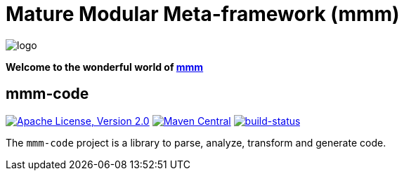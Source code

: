 = Mature Modular Meta-framework (mmm)

image:https://raw.github.com/m-m-m/mmm/master/src/site/resources/images/logo.png[logo]

*Welcome to the wonderful world of http://m-m-m.sourceforge.net/index.html[mmm]*

== mmm-code

image:https://img.shields.io/github/license/m-m-m/code.svg?label=License["Apache License, Version 2.0",link=https://github.com/m-m-m/code/blob/develop/LICENSE]
image:https://img.shields.io/maven-central/v/net.sf.m-m-m/mmm-code-api.svg?label=Maven%20Central["Maven Central",link=https://search.maven.org/search?q=g:net.sf.m-m-m]
image:https://travis-ci.org/m-m-m/code.svg?branch=master["build-status",link="https://travis-ci.org/m-m-m/code"]

The `mmm-code` project is a library to parse, analyze, transform and generate code.
